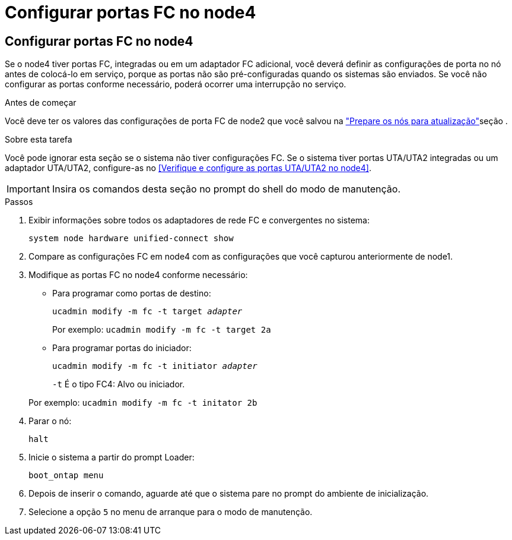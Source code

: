 = Configurar portas FC no node4
:allow-uri-read: 




== Configurar portas FC no node4

Se o node4 tiver portas FC, integradas ou em um adaptador FC adicional, você deverá definir as configurações de porta no nó antes de colocá-lo em serviço, porque as portas não são pré-configuradas quando os sistemas são enviados.  Se você não configurar as portas conforme necessário, poderá ocorrer uma interrupção no serviço.

.Antes de começar
Você deve ter os valores das configurações de porta FC de node2 que você salvou na link:prepare_nodes_for_upgrade.html["Prepare os nós para atualização"]seção .

.Sobre esta tarefa
Você pode ignorar esta seção se o sistema não tiver configurações FC. Se o sistema tiver portas UTA/UTA2 integradas ou um adaptador UTA/UTA2, configure-as no <<Verifique e configure as portas UTA/UTA2 no node4>>.


IMPORTANT: Insira os comandos desta seção no prompt do shell do modo de manutenção.

.Passos
. Exibir informações sobre todos os adaptadores de rede FC e convergentes no sistema:
+
`system node hardware unified-connect show`

. Compare as configurações FC em node4 com as configurações que você capturou anteriormente de node1.
. Modifique as portas FC no node4 conforme necessário:
+
** Para programar como portas de destino:
+
`ucadmin modify -m fc -t target _adapter_`

+
Por exemplo: `ucadmin modify -m fc -t target 2a`

** Para programar portas do iniciador:
+
`ucadmin modify -m fc -t initiator _adapter_`

+
`-t` É o tipo FC4: Alvo ou iniciador.

+
Por exemplo: `ucadmin modify -m fc -t initator 2b`



. Parar o nó:
+
`halt`

. Inicie o sistema a partir do prompt Loader:
+
`boot_ontap menu`

. Depois de inserir o comando, aguarde até que o sistema pare no prompt do ambiente de inicialização.
. Selecione a opção `5` no menu de arranque para o modo de manutenção.

